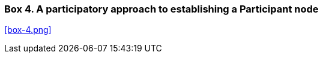 [[box-4]]
=== Box 4. A participatory approach to establishing a Participant node
****
[discrete]
<<box-4.png>>
****
